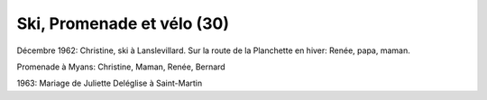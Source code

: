 .. post:: Dec 1962
   :location: Lanslevillard, La Planchette, Saint-Martin, La Praz

Ski, Promenade et vélo (30)
===========================

Décembre 1962: Christine, ski à Lanslevillard. Sur la route de la Planchette en
hiver: Renée, papa, maman.

Promenade à Myans: Christine, Maman, Renée, Bernard

1963: Mariage de Juliette Deléglise à Saint-Martin

.. video:: https://raw.githubusercontent.com/films-famille-gros/static/main/videos/30.mp4
   :height: 300
